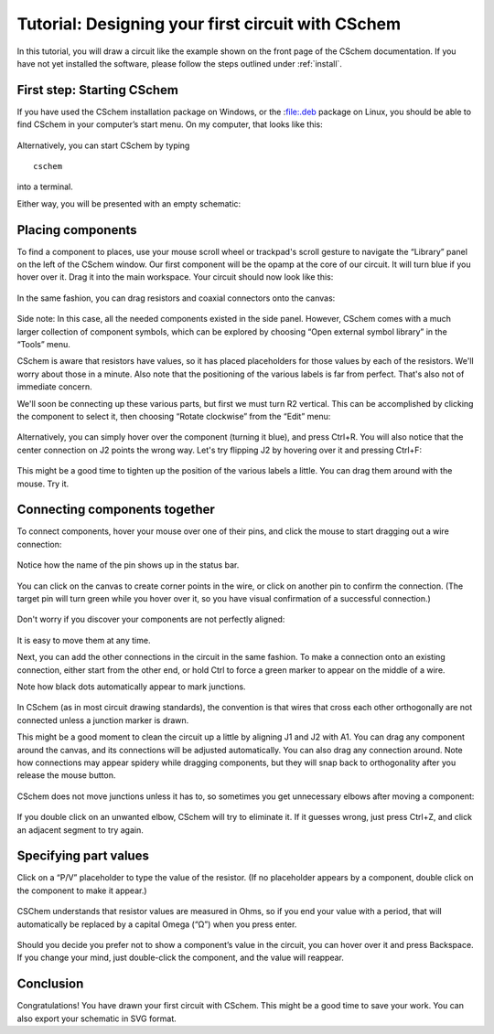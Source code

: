 Tutorial: Designing your first circuit with CSchem
==================================================

In this tutorial, you will draw a circuit like the example shown on
the front page of the CSchem documentation. If you have not yet
installed the software, please follow the steps outlined under
:ref:`install`.

First step: Starting CSchem
---------------------------

If you have used the CSchem installation package on Windows, or the :file:.deb package on Linux, you should be able to find CSchem in your computer’s start menu. On my computer, that looks like this:

  .. image:: startmenu.png
             :width: 437
             :align: center

Alternatively, you can start CSchem by typing ::

    cschem

into a terminal.

Either way, you will be presented with an empty schematic:

  .. image:: cschem-empty.png
             :width: 750
             :align: center

Placing components
------------------

To find a component to places, use your mouse scroll wheel or
trackpad's scroll gesture to navigate the “Library” panel on the left
of the CSchem window. Our first component will be the opamp at the
core of our circuit. It will turn blue if you hover over it. Drag it
into the main workspace. Your circuit should now look like this:

  .. image:: cschem-opamp.png
             :width: 750
             :align: center

In the same fashion, you can drag resistors and coaxial connectors
onto the canvas:

  .. image:: cschem-comps.png
             :width: 750
             :align: center

Side note: In this case, all the needed components existed in the
side panel. However, CSchem comes with a much larger collection of
component symbols, which can be explored by choosing “Open external
symbol library” in the “Tools” menu.
                     
CSchem is aware that resistors have values, so it has placed
placeholders for those values by each of the resistors. We'll worry
about those in a minute. Also note that the positioning of the various
labels is far from perfect. That's also not of immediate concern.

We'll soon be connecting up these various parts, but first we must
turn R2 vertical. This can be accomplished by clicking the component
to select it, then choosing “Rotate clockwise” from the “Edit” menu:

  .. image:: cschem-rotate.png
             :width: 750
             :align: center

Alternatively, you can simply hover over the component (turning it
blue), and press Ctrl+R. You will also notice that the center
connection on J2 points the wrong way. Let's try flipping J2 by
hovering over it and pressing Ctrl+F:

  .. image:: cschem-flip.png
             :width: 750
             :align: center

This might be a good time to tighten up the position of the various
labels a little. You can drag them around with the mouse. Try it.

  .. image:: cschem-moved.png
             :width: 750
             :align: center

Connecting components together
------------------------------

To connect components, hover your mouse over one of their pins, and
click the mouse to start dragging out a wire connection:

  .. image:: cschem-green.png
             :width: 750
             :align: center

Notice how the name of the pin shows up in the status bar.

  .. image:: cschem-dragout.png
             :width: 750
             :align: center

You can click on the canvas to create corner points in the wire, or
click on another pin to confirm the connection. (The target pin will
turn green while you hover over it, so you have visual confirmation of
a successful connection.)

  .. image:: cschem-draggreen.png
             :width: 750
             :align: center

Don't worry if you discover your components are not perfectly aligned:
                     
  .. image:: cschem-connected.png
             :width: 750
             :align: center

It is easy to move them at any time.
                     
Next, you can add the other connections in the circuit in the same
fashion. To make a connection onto an existing connection, either
start from the other end, or hold Ctrl to force a green marker to
appear on the middle of a wire.

Note how black dots automatically appear to mark junctions.

  .. image:: cschem-morecon.png
             :width: 750
             :align: center

In CSchem (as in most circuit drawing standards), the convention is
that wires that cross each other orthogonally are not connected unless
a junction marker is drawn.
                     
This might be a good moment to clean the circuit up a little by
aligning J1 and J2 with A1. You can drag any component around the
canvas, and its connections will be adjusted automatically. You can
also drag any connection around. Note how connections may appear
spidery while dragging components, but they will snap back to
orthogonality after you release the mouse button.

  .. image:: cschem-spider.png
             :width: 750
             :align: center

CSchem does not move junctions unless it has to, so sometimes you get
unnecessary elbows after moving a component:

  .. image:: cschem-ortho.png
             :width: 750
             :align: center

If you double click on an unwanted elbow, CSchem will try to eliminate
it. If it guesses wrong, just press Ctrl+Z, and click an adjacent
segment to try again.

Specifying part values
----------------------

Click on a “P/V” placeholder to type the value of the resistor. (If no
placeholder appears by a component, double click on the component to
make it appear.) 

  .. image:: cschem-10k.png
             :width: 750
             :align: center

CSChem understands that resistor values are measured in Ohms, so if
you end your value with a period, that will automatically be replaced
by a capital Omega (“Ω”) when you press enter.

  .. image:: cschem-done.png
             :width: 750
             :align: center

Should you decide you prefer not to show a component’s value in the
circuit, you can hover over it and press Backspace. If you change your
mind, just double-click the component, and the value will reappear.

Conclusion
----------

Congratulations! You have drawn your first circuit with CSchem. This
might be a good time to save your work. You can also export your
schematic in SVG format.
